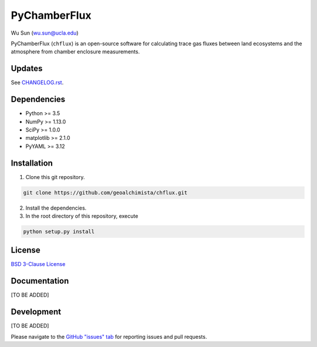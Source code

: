 PyChamberFlux
=============

Wu Sun (wu.sun@ucla.edu)

PyChamberFlux (``chflux``) is an open-source software for calculating trace gas
fluxes between land ecosystems and the atmosphere from chamber enclosure
measurements.


Updates
-------
See `CHANGELOG.rst <./CHANGELOG.rst>`_.


Dependencies
------------
* Python >= 3.5
* NumPy >= 1.13.0
* SciPy >= 1.0.0
* matplotlib >= 2.1.0
* PyYAML >= 3.12


Installation
------------
1. Clone this git repository.

.. code-block:: bash

    git clone https://github.com/geoalchimista/chflux.git

2. Install the dependencies.
3. In the root directory of this repository, execute

.. code-block:: bash

    python setup.py install


License
-------
`BSD 3-Clause License <./LICENSE>`_


Documentation
-------------
[TO BE ADDED]


Development
-----------
[TO BE ADDED]

Please navigate to the `GitHub "issues" tab <https://github.com/geoalchimista/chflux/issues>`_
for reporting issues and pull requests.
